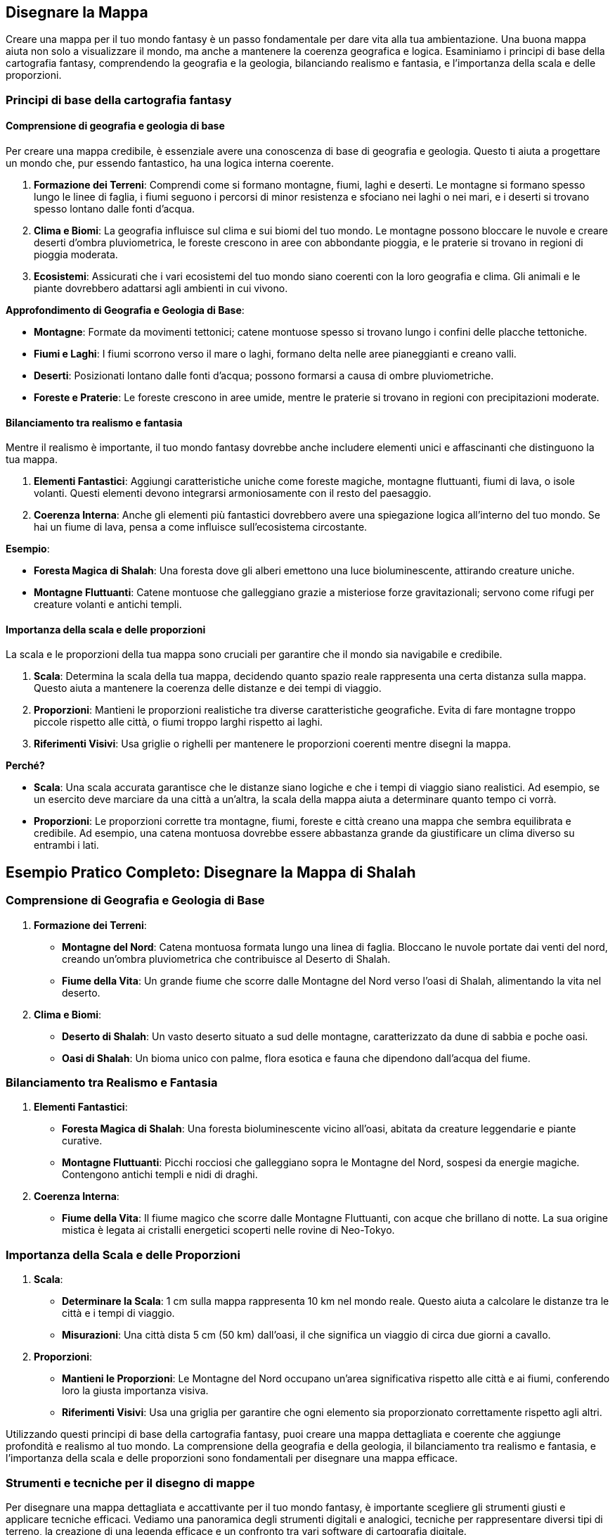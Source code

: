 == Disegnare la Mappa

Creare una mappa per il tuo mondo fantasy è un passo fondamentale per
dare vita alla tua ambientazione. Una buona mappa aiuta non solo a
visualizzare il mondo, ma anche a mantenere la coerenza geografica e
logica. Esaminiamo i principi di base della cartografia fantasy,
comprendendo la geografia e la geologia, bilanciando realismo e
fantasia, e l’importanza della scala e delle proporzioni.

=== Principi di base della cartografia fantasy

==== Comprensione di geografia e geologia di base

Per creare una mappa credibile, è essenziale avere una conoscenza di
base di geografia e geologia. Questo ti aiuta a progettare un mondo che,
pur essendo fantastico, ha una logica interna coerente.

[arabic]
. *Formazione dei Terreni*: Comprendi come si formano montagne, fiumi,
laghi e deserti. Le montagne si formano spesso lungo le linee di faglia,
i fiumi seguono i percorsi di minor resistenza e sfociano nei laghi o
nei mari, e i deserti si trovano spesso lontano dalle fonti d’acqua.
. *Clima e Biomi*: La geografia influisce sul clima e sui biomi del tuo
mondo. Le montagne possono bloccare le nuvole e creare deserti d’ombra
pluviometrica, le foreste crescono in aree con abbondante pioggia, e le
praterie si trovano in regioni di pioggia moderata.
. *Ecosistemi*: Assicurati che i vari ecosistemi del tuo mondo siano
coerenti con la loro geografia e clima. Gli animali e le piante
dovrebbero adattarsi agli ambienti in cui vivono.

*Approfondimento di Geografia e Geologia di Base*: 

- *Montagne*: Formate
da movimenti tettonici; catene montuose spesso si trovano lungo i
confini delle placche tettoniche. 
- *Fiumi e Laghi*: I fiumi scorrono
verso il mare o laghi, formano delta nelle aree pianeggianti e creano
valli. 
- *Deserti*: Posizionati lontano dalle fonti d’acqua; possono
formarsi a causa di ombre pluviometriche. 
- *Foreste e Praterie*: Le
foreste crescono in aree umide, mentre le praterie si trovano in regioni
con precipitazioni moderate.

==== Bilanciamento tra realismo e fantasia

Mentre il realismo è importante, il tuo mondo fantasy dovrebbe anche
includere elementi unici e affascinanti che distinguono la tua mappa.

[arabic]
. *Elementi Fantastici*: Aggiungi caratteristiche uniche come foreste
magiche, montagne fluttuanti, fiumi di lava, o isole volanti. Questi
elementi devono integrarsi armoniosamente con il resto del paesaggio.
. *Coerenza Interna*: Anche gli elementi più fantastici dovrebbero avere
una spiegazione logica all’interno del tuo mondo. Se hai un fiume di
lava, pensa a come influisce sull’ecosistema circostante.

.*Esempio*: 
****
- *Foresta Magica di Shalah*: Una foresta dove gli alberi
emettono una luce bioluminescente, attirando creature uniche. 
- *Montagne Fluttuanti*: Catene montuose che galleggiano grazie a
misteriose forze gravitazionali; servono come rifugi per creature
volanti e antichi templi.
****

==== Importanza della scala e delle proporzioni

La scala e le proporzioni della tua mappa sono cruciali per garantire
che il mondo sia navigabile e credibile.

[arabic]
. *Scala*: Determina la scala della tua mappa, decidendo quanto spazio
reale rappresenta una certa distanza sulla mappa. Questo aiuta a
mantenere la coerenza delle distanze e dei tempi di viaggio.
. *Proporzioni*: Mantieni le proporzioni realistiche tra diverse
caratteristiche geografiche. Evita di fare montagne troppo piccole
rispetto alle città, o fiumi troppo larghi rispetto ai laghi.
. *Riferimenti Visivi*: Usa griglie o righelli per mantenere le
proporzioni coerenti mentre disegni la mappa.

*Perché?*

- *Scala*: Una scala accurata garantisce che le distanze siano logiche e
che i tempi di viaggio siano realistici. Ad esempio, se un esercito deve
marciare da una città a un’altra, la scala della mappa aiuta a
determinare quanto tempo ci vorrà. 
- *Proporzioni*: Le proporzioni
corrette tra montagne, fiumi, foreste e città creano una mappa che
sembra equilibrata e credibile. Ad esempio, una catena montuosa dovrebbe
essere abbastanza grande da giustificare un clima diverso su entrambi i
lati.



== Esempio Pratico Completo: Disegnare la Mappa di Shalah

=== Comprensione di Geografia e Geologia di Base

[arabic]
. *Formazione dei Terreni*:
* *Montagne del Nord*: Catena montuosa formata lungo una linea di
faglia. Bloccano le nuvole portate dai venti del nord, creando un’ombra
pluviometrica che contribuisce al Deserto di Shalah.
* *Fiume della Vita*: Un grande fiume che scorre dalle Montagne del Nord
verso l’oasi di Shalah, alimentando la vita nel deserto.
. *Clima e Biomi*:
* *Deserto di Shalah*: Un vasto deserto situato a sud delle montagne,
caratterizzato da dune di sabbia e poche oasi.
* *Oasi di Shalah*: Un bioma unico con palme, flora esotica e fauna che
dipendono dall’acqua del fiume.

=== Bilanciamento tra Realismo e Fantasia

[arabic]
. *Elementi Fantastici*:
* *Foresta Magica di Shalah*: Una foresta bioluminescente vicino
all’oasi, abitata da creature leggendarie e piante curative.
* *Montagne Fluttuanti*: Picchi rocciosi che galleggiano sopra le
Montagne del Nord, sospesi da energie magiche. Contengono antichi templi
e nidi di draghi.
. *Coerenza Interna*:
* *Fiume della Vita*: Il fiume magico che scorre dalle Montagne
Fluttuanti, con acque che brillano di notte. La sua origine mistica è
legata ai cristalli energetici scoperti nelle rovine di Neo-Tokyo.

=== Importanza della Scala e delle Proporzioni

[arabic]
. *Scala*:
* *Determinare la Scala*: 1 cm sulla mappa rappresenta 10 km nel mondo
reale. Questo aiuta a calcolare le distanze tra le città e i tempi di
viaggio.
* *Misurazioni*: Una città dista 5 cm (50 km) dall’oasi, il che
significa un viaggio di circa due giorni a cavallo.
. *Proporzioni*:
* *Mantieni le Proporzioni*: Le Montagne del Nord occupano un’area
significativa rispetto alle città e ai fiumi, conferendo loro la giusta
importanza visiva.
* *Riferimenti Visivi*: Usa una griglia per garantire che ogni elemento
sia proporzionato correttamente rispetto agli altri.

Utilizzando questi principi di base della cartografia fantasy, puoi
creare una mappa dettagliata e coerente che aggiunge profondità e
realismo al tuo mondo. La comprensione della geografia e della geologia,
il bilanciamento tra realismo e fantasia, e l’importanza della scala e
delle proporzioni sono fondamentali per disegnare una mappa efficace.

=== Strumenti e tecniche per il disegno di mappe

Per disegnare una mappa dettagliata e accattivante per il tuo mondo
fantasy, è importante scegliere gli strumenti giusti e applicare
tecniche efficaci. Vediamo una panoramica degli strumenti digitali e
analogici, tecniche per rappresentare diversi tipi di terreno, la
creazione di una legenda efficace e un confronto tra vari software di
cartografia digitale.

==== Panoramica di strumenti digitali e analogici

*Strumenti Analogici:*

[arabic]
. *Carta e Matite*: Ideali per schizzi preliminari e brainstorming.
* *Carta da Schizzo*: Per disegnare bozze iniziali e sperimentare
layout.
* *Matite*: Per linee guida e dettagli leggeri.
. *Inchiostri e Pennarelli*: Per finalizzare i disegni e aggiungere
dettagli.
* *Penna a Inchiostro*: Per linee chiare e definite.
* *Pennarelli*: Per colorare e creare contrasto.
. *Carta Millimetrata*: Utile per mantenere le proporzioni e le distanze
accurate.
* *Righelli e Compassi*: Per misurazioni precise e disegni circolari.

*Strumenti Digitali:*

[arabic]
. *Tavoletta Grafica*: Permette un controllo preciso e naturale del
disegno digitale.
* *Wacom*: Una delle marche più conosciute e utilizzate.
* *Huion*: Un’opzione più economica ma comunque efficace.
. *Software di Disegno*: Strumenti potenti per creare mappe dettagliate
e interattive.
* *Adobe Photoshop*: Versatile e potente, ma richiede una curva di
apprendimento.
* *Procreate*: Ottimo per iPad, intuitivo e ricco di funzionalità.

==== Tecniche per rappresentare diversi tipi di terreno

[arabic]
. *Montagne*:
* *Tecnica*: Usa linee e ombreggiature per creare un effetto
tridimensionale.
* *Strumenti*: Penne a inchiostro per contorni e pennarelli per ombre.
. *Fiumi e Laghi*:
* *Tecnica*: Disegna linee curve e fluide per i fiumi, e contorni chiari
per i laghi.
* *Strumenti*: Penne a punta fine per i dettagli e pennarelli per
l’acqua.
. *Foreste*:
* *Tecnica*: Rappresenta le foreste con gruppi di alberi stilizzati o
texture.
* *Strumenti*: Pennarelli verdi di diverse tonalità per creare
profondità.
. *Deserti*:
* *Tecnica*: Usa linee ondulate per le dune e colori chiari per la
sabbia.
* *Strumenti*: Pennarelli sabbia e marroni per ombre leggere.
. *Città e Insediamenti*:
* *Tecnica*: Disegna edifici stilizzati e usa simboli per rappresentare
diversi tipi di insediamenti.
* *Strumenti*: Penne a punta fine per i dettagli e pennarelli per
colorare.

==== Creazione di una legenda efficace

[arabic]
. *Semplicità e Chiarezza*: La legenda deve essere semplice e facile da
leggere. Usa simboli chiari e colori distinti.
* *Simboli Standard*: Usa simboli facilmente riconoscibili per montagne,
fiumi, città, ecc.
* *Colori Coerenti*: Associa colori specifici a tipi di terreno (es.
verde per le foreste, blu per l’acqua).
. *Posizione Strategica*: Posiziona la legenda in un angolo della mappa
dove non copra dettagli importanti.
* *Rettangolo Separato*: Disegna la legenda in un rettangolo separato ma
integrato nel design generale della mappa.
. *Dimensione dei Simboli*: Assicurati che i simboli nella legenda siano
abbastanza grandi da essere facilmente leggibili.
* *Proporzioni*: Mantieni le proporzioni dei simboli coerenti con quelli
utilizzati nella mappa.

==== Confronto tra vari software di cartografia digitale

*Inkarnate*: 

- *Pro*: Intuitivo, vasto assortimento di risorse, adatto a
principianti. 
- *Contro*: Limitato nelle personalizzazioni avanzate,
richiede abbonamento per funzionalità complete. 
- *Ideale per*: Creare
mappe fantasy dettagliate con facilità, ideale per campagne di GdR.

*Wonderdraft*: 

- *Pro*: Interfaccia user-friendly, altamente
personalizzabile, buon rapporto qualità-prezzo. 
- *Contro*: Meno risorse
integrate rispetto ad altri software. 
- *Ideale per*: Creare mappe di
alta qualità con personalizzazioni specifiche per elementi geografici e
urbani.

*Azgaar Fantasy Map Generator*: 

- *Pro*: Generatore automatico,
gratuito, molte opzioni di personalizzazione. 
- *Contro*: Interfaccia
meno intuitiva, richiede tempo per padroneggiare. 
- *Ideale per*:
Generare rapidamente mappe mondiali con un alto grado di
personalizzazione, ideale per worldbuilding su larga scala.

== Esempio Pratico Completo: Disegnare la Mappa di Shalah

=== Strumenti Analogici

[arabic]
. *Carta da Schizzo e Matite*:
* *Processo*: Schizza la forma generale del Deserto di Shalah, le
Montagne del Nord e il Fiume della Vita.
. *Inchiostri e Pennarelli*:
* *Montagne*: Usa penne a inchiostro per delineare le Montagne del Nord
con linee e ombreggiature dettagliate.
* *Fiume della Vita*: Disegna il fiume con penne a punta fine,
aggiungendo curve e diramazioni.
. *Carta Millimetrata*:
* *Proporzioni*: Utilizza la carta millimetrata per mantenere le
proporzioni corrette tra le diverse aree geografiche.

=== Strumenti Digitali

[arabic]
. *Tavoletta Grafica e Software*:
* *Inkarnate*: Crea una mappa digitale di Shalah, utilizzando le risorse
integrate per aggiungere foreste, montagne e città.
* *Wonderdraft*: Personalizza ulteriormente la mappa aggiungendo
dettagli specifici come la Foresta Magica e le Montagne Fluttuanti.

=== Tecniche per rappresentare diversi tipi di terreno

[arabic]
. *Montagne del Nord*:
* *Tecnica*: Usa linee sottili per contorni e ombreggiature per creare
un effetto tridimensionale.
. *Fiume della Vita*:
* *Tecnica*: Disegna linee curve per rappresentare il flusso del fiume e
usa tonalità di blu per l’acqua.
. *Foresta Magica di Shalah*:
* *Tecnica*: Usa texture verdi e simboli di alberi bioluminescenti per
rappresentare la foresta magica.

=== Creazione di una legenda efficace

[arabic]
. *Semplicità e Chiarezza*:
* *Simboli*: Montagne (triangoli), Fiumi (linee ondulate), Foreste
(alberi stilizzati), Città (punti con cerchi).
. *Posizione Strategica*:
* *Leggenda*: Posiziona la legenda nell’angolo inferiore destro, con
simboli e colori coerenti con quelli usati nella mappa.

=== Confronto tra vari software di cartografia digitale

[arabic]
. *Inkarnate*:
* *Pro*: Facile da usare, ideale per mappe dettagliate con risorse
pronte all’uso.
* *Contro*: Limitazioni nelle personalizzazioni avanzate.
. *Wonderdraft*:
* *Pro*: Elevato grado di personalizzazione, buono per mappe di alta
qualità.
* *Contro*: Meno risorse integrate rispetto ad altri.
. *Azgaar Fantasy Map Generator*:
* *Pro*: Generazione automatica e molte opzioni di personalizzazione.
* *Contro*: Interfaccia meno intuitiva.

Utilizzando questi strumenti e tecniche, puoi disegnare una mappa
dettagliata e coinvolgente per il tuo mondo fantasy. Sperimenta con
strumenti analogici e digitali, applica tecniche efficaci per
rappresentare vari tipi di terreno e crea una legenda chiara per
migliorare la leggibilità della tua mappa.

=== Bilanciare realismo e fantasia nella geografia

Creare una mappa che bilancia realismo e fantasia è fondamentale per
rendere il tuo mondo credibile e affascinante. Vediamo come integrare
elementi fantastici in modo credibile, creare luoghi iconici e
memorabili, considerare la logica interna della geografia e approfondire
le tecniche per l’integrazione degli elementi fantastici.

==== Integrazione di elementi fantastici in modo credibile

[arabic]
. *Base Realistica*: Inizia con una base realistica per la tua
geografia, utilizzando conoscenze di geologia e clima per creare un
terreno credibile.
. *Elementi Fantastici*: Introduci elementi fantastici che si integrano
con la geografia esistente. Questi elementi dovrebbero avere una
spiegazione logica nel contesto del tuo mondo.
. *Transizione Graduale*: Evita di introdurre elementi fantastici in
modo brusco. Una transizione graduale tra il realistico e il fantastico
aiuta a mantenere la credibilità.
. *Impatto Locale*: Considera come gli elementi fantastici influenzano
il mondo circostante. Ad esempio, una foresta magica potrebbe avere un
clima diverso e una flora e fauna uniche.

.*Esempio*: 
****
*Foresta Magica di Shalah*: La foresta si sviluppa vicino a
un fiume con proprietà magiche. Le piante bioluminescenti crescono solo
in questa area grazie alla particolare composizione dell’acqua.
****

==== Creazione di luoghi iconici e memorabili

[arabic]
. *Unicità*: Crea luoghi con caratteristiche uniche che li distinguono
dagli altri. Può essere una struttura, un paesaggio o un fenomeno
naturale.
. *Storia e Leggende*: Aggiungi una storia o una leggenda che renda il
luogo interessante. I miti fondativi o eventi storici significativi
possono dare profondità e rilevanza.
. *Dettagli Visivi*: Usa descrizioni dettagliate per creare un’immagine
vivida del luogo. Dettagli come colori, forme e suoni aiutano a rendere
il luogo memorabile.
. *Funzionalità*: Assicurati che il luogo abbia una funzione o un ruolo
specifico nella tua storia o gioco. Questo lo rende non solo iconico, ma
anche utile per la narrazione.

.*Esempio*: 
****
*Le Montagne Fluttuanti di Shalah*: Catene montuose che
levitano grazie a cristalli magici. Usate come santuari dagli antichi
sacerdoti e rifugio per creature volanti. La leggenda narra che i
cristalli furono donati dagli dei.
****

==== Considerazioni sulla logica interna della geografia

[arabic]
. *Coerenza*: Mantieni coerenza nelle caratteristiche geografiche e
climatiche. Un deserto accanto a una foresta pluviale senza una
spiegazione plausibile può rompere l’immersività.
. *Risorse Naturali*: Distribuisci le risorse naturali in modo logico.
Le città devono avere accesso a fonti d’acqua, terreni fertili o altre
risorse necessarie per la sopravvivenza.
. *Vie di Comunicazione*: Considera come le diverse regioni sono
collegate tra loro. Fiumi, montagne e foreste influenzano il commercio,
la migrazione e le comunicazioni.
. *Influenza Umana e Magica*: Considera l’impatto dell’attività umana e
della magia sulla geografia. Le città possono crescere intorno a fonti
magiche, e le battaglie magiche possono alterare il paesaggio.

*Esempio* 
****
*Città di Shalah*: Situata vicino al Fiume della Vita per
l’accesso all’acqua. I commercianti utilizzano il fiume per il
trasporto, e le risorse magiche del fiume sostengono l’economia locale.
****

==== Approfondimento su come integrare elementi fantastici in modo credibile

[arabic]
. *Ragioni Geologiche e Magiche*: Fornisci spiegazioni che combinano
geologia e magia. Ad esempio, le montagne fluttuanti possono essere
sostenute da un minerale con proprietà antigravitazionali.
. *Ecologia Magica*: Descrivi come la magia influenza l’ecosistema.
Piante e animali possono evolversi in modi unici grazie alla magia
presente nel loro ambiente.
. *Impatto sulle Culture*: Mostra come gli elementi fantastici
influenzano le culture locali. I popoli possono avere miti, tradizioni e
tecnologie basate sulle risorse magiche del loro ambiente.
. *Ciclo di Sostenibilità*: Considera come gli elementi fantastici si
mantengono nel tempo. Ad esempio, un lago magico potrebbe rigenerarsi
grazie a un ciclo naturale o a rituali periodici.

.*Esempio*: 
****
*Foresta Magica di Shalah*: 

- *Ragioni Magiche*: La foresta
è alimentata da un fiume con proprietà magiche, dovute alla presenza di
cristalli energetici nel terreno. 
- *Ecologia Magica*: Le piante
bioluminescenti e gli animali unici si sono evoluti per vivere in
simbiosi con la magia del fiume. 
- *Impatto Culturale*: Gli abitanti
locali venerano la foresta come sacra e svolgono rituali per proteggere
le sue risorse magiche. 
- *Ciclo di Sostenibilità*: La foresta si
rigenera grazie a un ciclo naturale di purificazione magica del fiume e
ai rituali svolti dagli abitanti.
****

== Esempio Pratico Completo: Bilanciare Realismo e Fantasia nella Mappa di Shalah

.Integrazione di Elementi Fantastici in Modo Credibile
****
[arabic]
. *Foresta Magica di Shalah*:
* *Base Realistica*: Situata vicino al Fiume della Vita, che fornisce
l’acqua necessaria.
* *Elemento Fantastico*: Gli alberi bioluminescenti crescono grazie alle
proprietà magiche dell’acqua.
* *Transizione Graduale*: La bioluminescenza è più intensa vicino al
fiume e diminuisce man mano che ci si allontana.
****

.Creazione di Luoghi Iconici e Memorabili
****
[arabic]
. *Le Montagne Fluttuanti di Shalah*:
* *Unicità*: Montagne che levitano grazie ai cristalli
antigravitazionali.
* *Storia e Leggende*: Utilizzate come santuari dagli antichi sacerdoti,
con leggende che parlano di doni divini.
* *Dettagli Visivi*: Montagne ricoperte di cristalli brillanti, con
templi antichi nascosti tra le vette.
* *Funzionalità*: Rifugi sicuri per creature volanti e nascondigli per
antichi tesori.
****

.Considerazioni sulla Logica Interna della Geografia
****
[arabic]
. *Città di Shalah*:
* *Coerenza*: Situata in una valle fertile vicino al Fiume della Vita.
* *Risorse Naturali*: Acqua del fiume, terre fertili per l’agricoltura,
e cristalli magici per l’energia.
* *Vie di Comunicazione*: Fiume utilizzato per il commercio e trasporto.
* *Influenza Magica*: La magia del fiume supporta l’economia e le
tecnologie locali.
****

.Approfondimento su Come Integrare Elementi Fantastici in Modo Credibile
****
[arabic]
. *Foresta Magica di Shalah*:
* *Ragioni Geologiche e Magiche*: Il fiume magico con cristalli
energetici alimenta la foresta.
* *Ecologia Magica*: Piante e animali unici si sono evoluti in simbiosi
con la magia.
* *Impatto sulle Culture*: La foresta è venerata e protetta dagli
abitanti locali.
* *Ciclo di Sostenibilità*: La foresta si rigenera grazie al ciclo
naturale del fiume e ai rituali di protezione.
****

NOTE: Utilizzando questi principi, puoi creare una mappa che bilancia realismo
e fantasia, rendendo il tuo mondo fantasy credibile e affascinante.
L’integrazione di elementi fantastici, la creazione di luoghi iconici,
la considerazione della logica interna e l’approfondimento di come
questi elementi si intersecano ti aiuteranno a costruire un mondo ricco
e coinvolgente.
